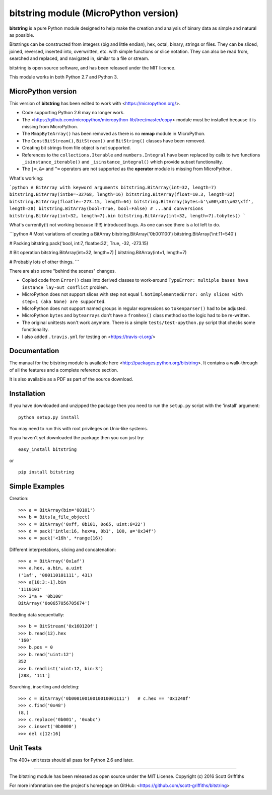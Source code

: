 ======================================
bitstring module (MicroPython version)
======================================

**bitstring** is a pure Python module designed to help make
the creation and analysis of binary data as simple and natural as possible.

Bitstrings can be constructed from integers (big and little endian), hex,
octal, binary, strings or files. They can be sliced, joined, reversed,
inserted into, overwritten, etc. with simple functions or slice notation.
They can also be read from, searched and replaced, and navigated in,
similar to a file or stream.

bitstring is open source software, and has been released under the MIT
licence.

This module works in both Python 2.7 and Python 3.

MicroPython version
-------------------

This version of **bitstring** has been edited to work with <https://micropython.org/>.

* Code supporting Python 2.6 may no longer work. 
* The <https://github.com/micropython/micropython-lib/tree/master/copy> module must
  be installed because it is missing from MicroPython.
* The ``MmapByteArray()`` has been removed as there is no **mmap** module in
  MicroPython.
* The ``ConstBitStream()``, ``BitStream()`` and ``BitString()`` classes have been removed.
* Creating bit strings from file object is not supported.
* References to the ``collections.Iterable`` and ``numbers.Integral`` have been
  replaced by calls to two functions ``_isinstance_iterable()`` and
  ``_isinstance_integral()`` which provide subset functionality.
* The ``|=``, ``&=`` and ``^=`` operators are not supported as the **operator**
  module is missing from MicroPython.
  
What's working:

```python
# BitArray with keyword arguments
bitstring.BitArray(int=32, length=7)
bitstring.BitArray(intbe=-32768, length=16)
bitstring.BitArray(float=10.3, length=32)
bitstring.BitArray(floatle=-273.15, length=64)
bitstring.BitArray(bytes=b'\x00\x01\x02\xff', length=28)
bitstring.BitArray(bool=True, bool=False)
# ...and conversions
bitstring.BitArray(int=32, length=7).bin
bitstring.BitArray(int=32, length=7).tobytes()
```

What's currently(!) not working because I(!!!) introduced bugs. As one can see there is a lot left to do.

```python
# Most variations of creating a BitArray
bitstring.BitArray('0b001100')
bitstring.BitArray('int:11=540')

# Packing
bitstring.pack('bool, int:7, floatbe:32', True, -32, -273.15)

# Bit operation
bitstring.BitArray(int=32, length=7) |  bitstring.BitArray(int=1, length=7)

# Probably lots of other things.
```
  
There are also some "behind the scenes" changes.

* Copied code from ``Error()`` class into derived classes to work-around
  ``TypeError: multiple bases have instance lay-out conflict`` problem.
* MicroPython does not support slices with step not equal 1.
  ``NotImplementedError: only slices with step=1 (aka None) are supported``.
* MicroPython does not support named groups in regular expressions so ``tokenparser()`` had
  to be adjusted.
* MicroPython ``bytes`` and ``bytearrays`` don't have a ``fromhex()`` class method so the
  logic had to be re-written.
* The original unittests won't work anymore. There is a simple ``tests/test-upython.py`` script
  that checks some functionality.
* I also added ``.travis.yml`` for testing on <https://travis-ci.org/>

Documentation
-------------
The manual for the bitstring module is available here
<http://packages.python.org/bitstring>. It contains a walk-through of all
the features and a complete reference section.

It is also available as a PDF as part of the source download.

Installation
------------
If you have downloaded and unzipped the package then you need to run the
``setup.py`` script with the 'install' argument::

     python setup.py install

You may need to run this with root privileges on Unix-like systems.


If you haven't yet downloaded the package then you can just try::

     easy_install bitstring

or ::

     pip install bitstring     


Simple Examples
---------------
Creation::

     >>> a = BitArray(bin='00101')
     >>> b = Bits(a_file_object)
     >>> c = BitArray('0xff, 0b101, 0o65, uint:6=22')
     >>> d = pack('intle:16, hex=a, 0b1', 100, a='0x34f')
     >>> e = pack('<16h', *range(16))

Different interpretations, slicing and concatenation::

     >>> a = BitArray('0x1af')
     >>> a.hex, a.bin, a.uint
     ('1af', '000110101111', 431)
     >>> a[10:3:-1].bin
     '1110101'
     >>> 3*a + '0b100'
     BitArray('0o0657056705674')

Reading data sequentially::

     >>> b = BitStream('0x160120f')
     >>> b.read(12).hex
     '160'
     >>> b.pos = 0
     >>> b.read('uint:12')
     352
     >>> b.readlist('uint:12, bin:3')
     [288, '111']

Searching, inserting and deleting::

     >>> c = BitArray('0b00010010010010001111')   # c.hex == '0x1248f'
     >>> c.find('0x48')
     (8,)
     >>> c.replace('0b001', '0xabc')
     >>> c.insert('0b0000')
     >>> del c[12:16]

Unit Tests
----------

The 400+ unit tests should all pass for Python 2.6 and later.

----

The bitstring module has been released as open source under the MIT License.
Copyright (c) 2016 Scott Griffiths

For more information see the project's homepage on GitHub:
<https://github.com/scott-griffiths/bitstring>

